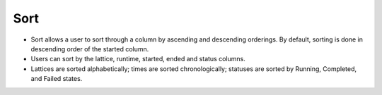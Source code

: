 =======
Sort
=======
.. image:: ../images/sort.gif
   :align: center
   :width: 5000px

.. |ascending| image:: ../images/ascending_arrow.png
    :width: 20px

.. |descending| image:: ../images/descending_arrow.png
    :width: 20px

- Sort allows a user to sort through a column by ascending |ascending| and descending |descending| orderings. By default, sorting is done in descending order of the started column.
- Users can sort by the lattice, runtime, started, ended and status columns.
- Lattices are sorted alphabetically; times are sorted chronologically; statuses are sorted by Running, Completed, and Failed states.
